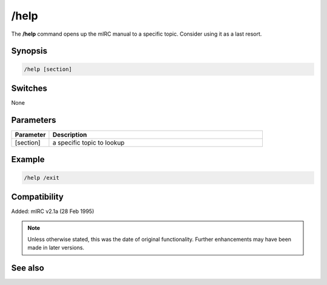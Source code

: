 /help
=====

The **/help** command opens up the mIRC manual to a specific topic. Consider using it as a last resort.

Synopsis
--------

.. code:: text

    /help [section]

Switches
--------

None

Parameters
----------

.. list-table::
    :widths: 15 85
    :header-rows: 1

    * - Parameter
      - Description
    * - [section]
      - a specific topic to lookup

Example
--------

.. code:: text

    /help /exit

Compatibility
-------------

Added: mIRC v2.1a (28 Feb 1995)

.. note:: Unless otherwise stated, this was the date of original functionality. Further enhancements may have been made in later versions.

See also
--------
